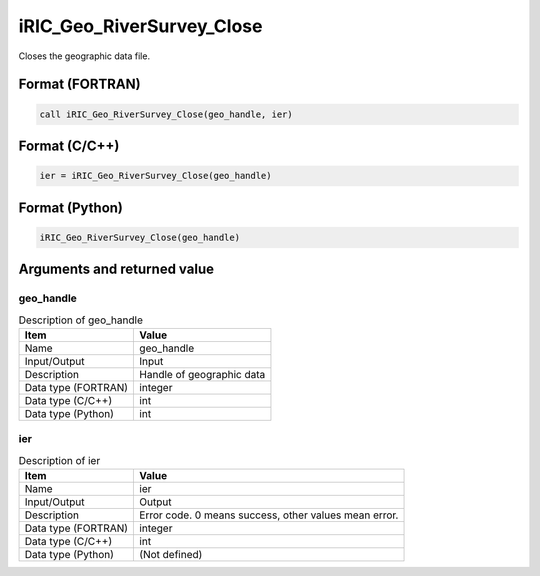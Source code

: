 .. _sec_ref_iRIC_Geo_RiverSurvey_Close:

iRIC_Geo_RiverSurvey_Close
==========================

Closes the geographic data file.

Format (FORTRAN)
-----------------

.. code-block:: fortran

   call iRIC_Geo_RiverSurvey_Close(geo_handle, ier)

Format (C/C++)
-----------------

.. code-block:: c

   ier = iRIC_Geo_RiverSurvey_Close(geo_handle)

Format (Python)
-----------------

.. code-block:: python

   iRIC_Geo_RiverSurvey_Close(geo_handle)

Arguments and returned value
-------------------------------

geo_handle
~~~~~~~~~~

.. list-table:: Description of geo_handle
   :header-rows: 1

   * - Item
     - Value
   * - Name
     - geo_handle
   * - Input/Output
     - Input

   * - Description
     - Handle of geographic data
   * - Data type (FORTRAN)
     - integer
   * - Data type (C/C++)
     - int
   * - Data type (Python)
     - int

ier
~~~

.. list-table:: Description of ier
   :header-rows: 1

   * - Item
     - Value
   * - Name
     - ier
   * - Input/Output
     - Output

   * - Description
     - Error code. 0 means success, other values mean error.
   * - Data type (FORTRAN)
     - integer
   * - Data type (C/C++)
     - int
   * - Data type (Python)
     - (Not defined)

